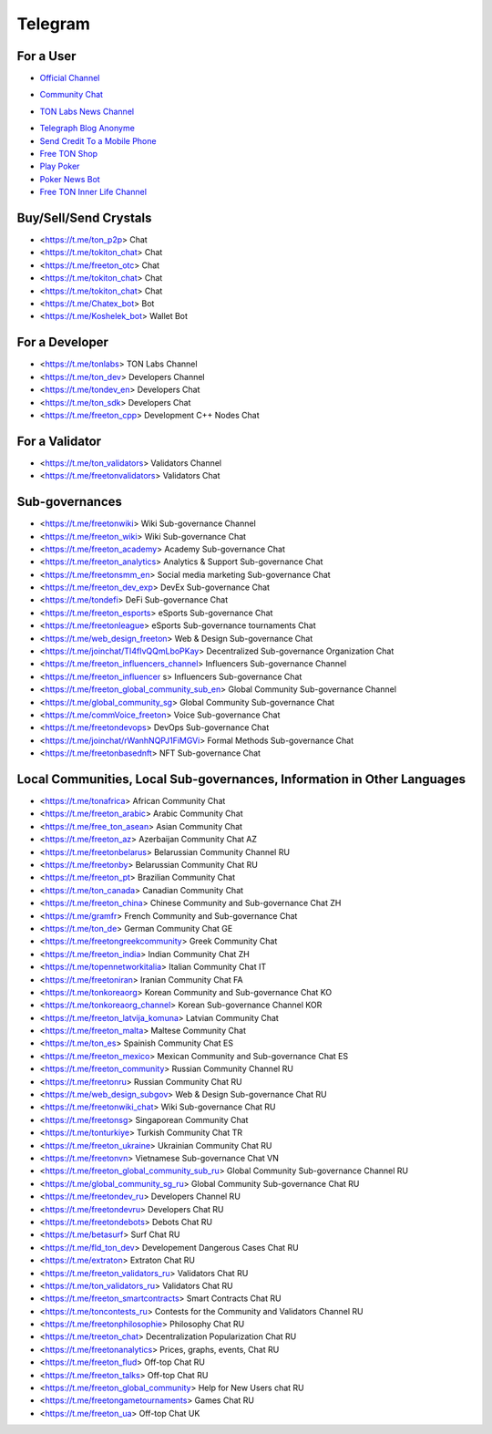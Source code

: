 Telegram
========

For a User
~~~~~~~~~~
* |FreeTonNews.ico| `Official Channel <https://t.me/ton_crystal_news>`_
.. |FreeTonNews.ico| image:: images/FreeTonNews.ico 
* |toncrystalico| `Community Chat <https://t.me/toncrystal>`_ 
.. |toncrystalico| image:: images/toncrystal.ico 
* |gramkitico| `TON Labs News Channel <https://t.me/freeton_me/freeton_gramkitgramkit>`_
.. |gramkitico| image:: images/gramkit.ico 
* `Telegraph Blog Anonyme <https://t.me/telegraph?do=open_link>`_
* `Send Credit To a Mobile Phone <https://t.me/FreeTON2MobileBot>`_
* `Free TON Shop <https://t.me/FREETONSHOP_bot>`_  
* `Play Poker <https://ttttt.me/pokertonbot>`_ 
* `Poker News Bot <https://t.me/pokerton>`_ 
* `Free TON Inner Life Channel <https://t.me/joinchat/UlCYzgUx8XcYqW-W>`_ 

Buy/Sell/Send Crystals
~~~~~~~~~~~~~~~~~~
* <https://t.me/ton_p2p> Chat
* <https://t.me/tokiton_chat> Chat
* <https://t.me/freeton_otc> Chat
* <https://t.me/tokiton_chat> Chat
* <https://t.me/tokiton_chat> Chat
* <https://t.me/Chatex_bot> Bot
* <https://t.me/Koshelek_bot> Wallet Bot

For a Developer 
~~~~~~~~~~~~~~~
* <https://t.me/tonlabs> TON Labs Channel
* <https://t.me/ton_dev> Developers Channel
* <https://t.me/tondev_en> Developers Chat
* <https://t.me/ton_sdk> Developers Chat
* <https://t.me/freeton_cpp> Development C++ Nodes Chat

For a Validator
~~~~~~~~~~~~~~~
* <https://t.me/ton_validators> Validators Channel
* <https://t.me/freetonvalidators> Validators Chat

Sub-governances 
~~~~~~~~~~~~~~~
* <https://t.me/freetonwiki> Wiki Sub-governance Channel
* <https://t.me/freeton_wiki> Wiki Sub-governance Chat
* <https://t.me/freeton_academy> Academy Sub-governance Chat
* <https://t.me/freeton_analytics> Analytics & Support Sub-governance Chat
* <https://t.me/freetonsmm_en> Social media marketing Sub-governance Chat
* <https://t.me/freeton_dev_exp> DevEx Sub-governance Chat
* <https://t.me/tondefi> DeFi Sub-governance Chat
* <https://t.me/freeton_esports> eSports Sub-governance Chat
* <https://t.me/freetonleague> eSports Sub-governance tournaments Chat
* <https://t.me/web_design_freeton> Web & Design Sub-governance Chat
* <https://t.me/joinchat/TI4fIvQQmLboPKay> Decentralized Sub-governance Organization Chat
* <https://t.me/freeton_influencers_channel> Influencers Sub-governance Channel
* <https://t.me/freeton_influencer s> Influencers Sub-governance Chat
* <https://t.me/freeton_global_community_sub_en> Global Community Sub-governance Channel
* <https://t.me/global_community_sg> Global Community Sub-governance Chat
* <https://t.me/commVoice_freeton> Voice Sub-governance Chat
* <https://t.me/freetondevops> DevOps Sub-governance Chat
* <https://t.me/joinchat/rWanhNQPJ1FiMGVi> Formal Methods Sub-governance Chat
* <https://t.me/freetonbasednft> NFT Sub-governance Chat

Local Communities, Local Sub-governances, Information in Other Languages 
~~~~~~~~~~~~~~~~~~~~~~~~~~~~~~~~~~~~~~~~~~~~~~~~~~~~~~~~~~~~~~~~~~~~~~~~
* <https://t.me/tonafrica> African Community Chat
* <https://t.me/freeton_arabic> Arabic Community Chat
* <https://t.me/free_ton_asean> Asian Community Chat
* <https://t.me/freeton_az> Azerbaijan Community Chat AZ
* <https://t.me/freetonbelarus> Belarussian Community Channel RU
* <https://t.me/freetonby> Belarussian Community Chat RU
* <https://t.me/freeton_pt> Brazilian Community Chat
* <https://t.me/ton_canada> Canadian Community Chat
* <https://t.me/freeton_china> Chinese Community and Sub-governance Chat ZH
* <https://t.me/gramfr> French Community and Sub-governance Chat
* <https://t.me/ton_de> German Community Chat GE
* <https://t.me/freetongreekcommunity> Greek Community Chat
* <https://t.me/freeton_india> Indian Community Chat ZH
* <https://t.me/topennetworkitalia> Italian Community Chat IT
* <https://t.me/freetoniran> Iranian Community Chat FA
* <https://t.me/tonkoreaorg> Korean Community and Sub-governance Chat KO
* <https://t.me/tonkoreaorg_channel> Korean Sub-governance Channel KOR
* <https://t.me/freeton_latvija_komuna> Latvian Community Chat
* <https://t.me/freeton_malta> Maltese Community Chat
* <https://t.me/ton_es> Spainish Community Chat ES
* <https://t.me/freeton_mexico> Mexican Community and Sub-governance Chat ES
* <https://t.me/freeton_community> Russian Community Channel RU
* <https://t.me/freetonru> Russian Community Chat RU
* <https://t.me/web_design_subgov> Web & Design Sub-governance Chat RU
* <https://t.me/freetonwiki_chat> Wiki Sub-governance Chat RU
* <https://t.me/freetonsg> Singaporean Community Chat
* <https://t.me/tonturkiye> Turkish Community Chat TR
* <https://t.me/freeton_ukraine> Ukrainian Community Chat RU
* <https://t.me/freetonvn> Vietnamese Sub-governance Chat VN
* <https://t.me/freeton_global_community_sub_ru> Global Community Sub-governance Channel RU
* <https://t.me/global_community_sg_ru> Global Community Sub-governance Chat RU
* <https://t.me/freetondev_ru> Developers Channel RU
* <https://t.me/freetondevru> Developers Chat RU
* <https://t.me/freetondebots> Debots Chat RU
* <https://t.me/betasurf> Surf Chat RU
* <https://t.me/fld_ton_dev> Developement Dangerous Cases Chat RU
* <https://t.me/extraton> Extraton Chat RU
* <https://t.me/freeton_validators_ru> Validators Chat RU
* <https://t.me/ton_validators_ru> Validators Chat RU
* <https://t.me/freeton_smartcontracts> Smart Contracts Chat RU
* <https://t.me/toncontests_ru> Contests for the Community and Validators Channel RU
* <https://t.me/freetonphilosophie> Philosophy Chat RU
* <https://t.me/treeton_chat> Decentralization Popularization Chat RU
* <https://t.me/freetonanalytics> Prices, graphs, events, Chat RU
* <https://t.me/freeton_flud> Off-top Chat RU
* <https://t.me/freeton_talks> Off-top Chat RU
* <https://t.me/freeton_global_community> Help for New Users chat RU
* <https://t.me/freetongametournaments> Games Chat RU
* <https://t.me/freeton_ua> Off-top Chat UK